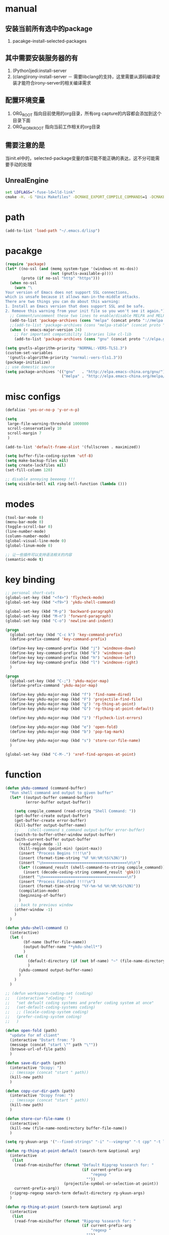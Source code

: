 # -*- coding: utf-8 -*-
#+TAGS: DEPRECATED

* manual
** 安装当前所有选中的package
   1. pacakge-install-selected-packages
** 其中需要安装服务器的有
   1. (Python)jedi:install-server
   2. (clang)irony-install-server
      － 需要libclang的支持，这里需要从源码编译安装才能符合irony-server的相关编译需求
** 配置环境变量
   1. ORG_ROOT 指向目前使用的org目录，所有org capture的内容都会添加到这个目录下面
   2. ORG_WORK_ROOT 指向当前工作相关的org目录
** 需要注意的是
   当init.el中的，selected-package变量的值可能不能正确的表达，这不分可能需要手动的处理
** UnrealEngine
#+BEGIN_SRC bat :results value
set LDFLAGS="-fuse-ld=lld-link"
cmake -H. -G "Unix Makefiles" -DCMAKE_EXPORT_COMPILE_COMMANDS=1 -DCMAKE_C_COMPILER:PATH="D:\\Program Files\\LLVM\\bin\\clang.exe" -DCMAKE_CXX_COMPILER:PATH="D:\\Program Files\\LLVM\\bin\\clang++.exe" -DCMAKE_C_COMPILER_ID="Clang" -DCMAKE_CXX_COMPILER_ID="Clang" -DCMAKE_SYSTEM_NAME="Generic" ..
#+END_SRC
* path
  #+BEGIN_SRC emacs-lisp
  (add-to-list 'load-path "~/.emacs.d/lisp")
  #+END_SRC
* pacakge
  #+BEGIN_SRC emacs-lisp
  (require 'package)
  (let* ((no-ssl (and (memq system-type '(windows-nt ms-dos))
					  (not (gnutls-available-p))))
		 (proto (if no-ssl "http" "https")))
	(when no-ssl
	  (warn "\
  Your version of Emacs does not support SSL connections,
  which is unsafe because it allows man-in-the-middle attacks.
  There are two things you can do about this warning:
  1. Install an Emacs version that does support SSL and be safe.
  2. Remove this warning from your init file so you won't see it again."))
	;; Comment/uncomment these two lines to enable/disable MELPA and MELPA Stable as desired
	(add-to-list 'package-archives (cons "melpa" (concat proto "://melpa.org/packages/")) t)
	;;(add-to-list 'package-archives (cons "melpa-stable" (concat proto "://stable.melpa.org/packages/")) t)
	(when (< emacs-major-version 24)
	  ;; For important compatibility libraries like cl-lib
	  (add-to-list 'package-archives (cons "gnu" (concat proto "://elpa.gnu.org/packages/")))))

  (setq gnutls-algorithm-priority "NORMAL:-VERS-TLS1.3")
  (custom-set-variables
   '(gnutls-algorithm-priority "normal:-vers-tls1.3"))
  (package-initialize)
  ;; use domestic source
  (setq package-archives '(("gnu"   . "http://elpa.emacs-china.org/gnu/")
						   ("melpa" . "http://elpa.emacs-china.org/melpa/")))

  #+END_SRC
* misc configs
  #+BEGIN_SRC emacs-lisp
  (defalias 'yes-or-no-p 'y-or-n-p)

  (setq
   large-file-warning-threshold 1000000
   scroll-conservatively 10
   scroll-margin 7
   )

  (add-to-list 'default-frame-alist '(fullscreen . maximized))

  (setq buffer-file-coding-system 'utf-8)
  (setq make-backup-files nil)
  (setq create-lockfiles nil)
  (set-fill-column 120)

  ;; disable annoying beeeeep !!!
  (setq visible-bell nil ring-bell-function (lambda ()))
  #+END_SRC
* modes
  #+BEGIN_SRC emacs-lisp
  (tool-bar-mode 0)
  (menu-bar-mode 0)
  (toggle-scroll-bar 0)
  (line-number-mode)
  (column-number-mode)
  (global-visual-line-mode 0)
  (global-linum-mode 0)

  ;; 让一些插件可以支持语法相关的内容
  (semantic-mode t)
  #+END_SRC
* key binding
 #+BEGIN_SRC emacs-lisp
 ;; personal short-cuts
 (global-set-key (kbd "<f4>") 'flycheck-mode)
 (global-set-key (kbd "<f9>") 'ykdu-shell-command)

 (global-set-key (kbd "M-p") 'backward-paragraph)
 (global-set-key (kbd "M-n") 'forward-paragraph)
 (global-set-key (kbd "C-o") 'newline-and-indent)

 (progn
   (global-set-key (kbd "C-c k") 'key-command-prefix)
   (define-prefix-command 'key-command-prefix)

   (define-key key-command-prefix (kbd "j") 'windmove-down)
   (define-key key-command-prefix (kbd "k") 'windmove-up)
   (define-key key-command-prefix (kbd "h") 'windmove-left)
   (define-key key-command-prefix (kbd "l") 'windmove-right)
   )

 (progn
   (global-set-key (kbd "C-;") 'ykdu-major-map)
   (define-prefix-command 'ykdu-major-map)

   (define-key ykdu-major-map (kbd "f") 'find-name-dired)
   (define-key ykdu-major-map (kbd "F") 'projectile-find-file)
   (define-key ykdu-major-map (kbd "g") 'rg-thing-at-point)
   (define-key ykdu-major-map (kbd "G") 'rg-thing-at-point-default)

   (define-key ykdu-major-map (kbd "1") 'flycheck-list-errors)

   (define-key ykdu-major-map (kbd "e") 'open-fold)
   (define-key ykdu-major-map (kbd "b") 'pop-tag-mark)

   (define-key ykdu-major-map (kbd "s") 'store-cur-file-name)
   )

 (global-set-key (kbd "C-M-.") 'xref-find-apropos-at-point)
 #+END_SRC
* function
 #+BEGIN_SRC emacs-lisp
 (defun ykdu-command (command-buffer)
   "Run shell command and output to given buffer"
   (let* ((output-buffer command-buffer)
          (error-buffer output-buffer))

     (setq compile_command (read-string "Shell Command: "))
     (get-buffer-create output-buffer)
     (get-buffer-create error-buffer)
     (kill-buffer output-buffer-name)
     ;;    (shell-command s_command output-buffer error-buffer)
     (switch-to-buffer-other-window output-buffer)
     (with-current-buffer output-buffer
       (read-only-mode -1)
       (kill-region (point-min) (point-max))
       (insert "Process Begins !!!!\n")
       (insert (format-time-string "%F %H:%M:%S(%3N)"))
       (insert "\n=====================================\n\n")
       (let* ((command_result (shell-command-to-string compile_command)))
         (insert (decode-coding-string command_result 'gbk)))
       (insert "\n=====================================\n")
       (insert "Process Finished !!!!\n")
       (insert (format-time-string "%Y-%m-%d %H:%M:%S(%3N)"))
       (compilation-mode)
       (beginning-of-buffer)
       )
     ;; back to previous window
     (other-window -1)
     )
   )

 (defun ykdu-shell-command ()
   (interactive)
   (let (
         (bf-name (buffer-file-name))
         (output-buffer-name "*ykdu-shell*")
         )
     (let (
           (default-directory (if (not bf-name) "~" (file-name-directory bf-name)))
           )
       (ykdu-command output-buffer-name)
       )
     )
   )

 ;; (defun workspace-coding-set (coding)
 ;;   (interactive "zCoding: ")
 ;;   "set defualt coding systems and prefer coding system at once"
 ;;   (set-default-coding-systems coding)
 ;;   ;; (locale-coding-system coding)
 ;;   (prefer-coding-system coding)
 ;;   )

 (defun open-fold (path)
   "update for mf client"
   (interactive "Dstart from: ")
   (message (concat "start \"" path "\""))
   (browse-url-of-file path)
   )

 (defun save-dir-path (path)
   (interactive "Dcopy: ")
   ;; (message (concat "start " path))
   (kill-new path)
   )

 (defun copy-cur-dir-path (path)
   (interactive "Dcopy from: ")
   ;; (message (concat "start " path))
   (kill-new path)
   )

 (defun store-cur-file-name ()
   (interactive)
   (kill-new (file-name-nondirectory buffer-file-name))
   )

 (setq rg-ykuun-args '("--fixed-strings" "-i" "--vimgrep" "-t cpp" "-t lua" "-t config" "-t txt" "-t lisp" "-t org" "-t cs" "-t json" "-t log" "--type-add nut:*.nut -t nut" "--type-add gnut:*.gnut -t gnut"))

 (defun rg-thing-at-point-default (search-term &optional arg)
   (interactive
    (list
     (read-from-minibuffer (format "Default Ripgrep %ssearch for: "
                                   (if current-prefix-arg
                                       "regexp "
                                     ""))
                           (projectile-symbol-or-selection-at-point))
     current-prefix-arg))
   (ripgrep-regexp search-term default-directory rg-ykuun-args)
   )

 (defun rg-thing-at-point (search-term &optional arg)
   (interactive
    (list
     (read-from-minibuffer (format "Ripgrep %ssearch for: "
                                   (if current-prefix-arg
                                       "regexp "
                                     ""))
                           (projectile-symbol-or-selection-at-point))
     current-prefix-arg))
   (if (projectile-project-root)
       (progn
         (ripgrep-regexp search-term (projectile-project-root) rg-ykuun-args)
         )
     (message "default root do ripgrep")
     (ripgrep-regexp search-term default-directory rg-ykuun-args)
     )
   )

 (require 'projectile)			; add this line to enable projectile-symbol-or-selection-at-point function

 (defun xref-find-apropos-at-point (search-term &optional arg)
   (interactive
    (list
     (read-from-minibuffer (format "xref find apropos %ssearch for: "
                                   (if current-prefix-arg
                                       "regexp "
                                     ""))
                           (projectile-symbol-or-selection-at-point))
     current-prefix-arg))
   (xref-find-apropos search-term)
   )

 ;; (defun add-cur-tags-in-dir-root-to-tags-table-list (current-root-dir)
 ;;   (interactive (list (read-directory-name "DirRootForTags: " (projectile-project-root))))
 ;;   (message (concat current-root-dir "/"))
 ;;   (if (file-readable-p (concat current-root-dir "tags-c")) 
 ;;       (add-to-list 'tags-table-list (concat current-root-dir "tags-c")) nil)
 ;;   (if (file-readable-p (concat current-root-dir "tags-lua")) 
 ;;       (add-to-list 'tags-table-list (concat current-root-dir "tags-lua")) nil)
 ;;   (if (file-readable-p (concat current-root-dir "tags-cpp")) 
 ;;       (add-to-list 'tags-table-list (concat current-root-dir "tags-cpp")) nil)
 ;;   )
 #+END_SRC
* recentf
#+BEGIN_SRC emacs-lisp
(recentf-mode t)
(setq
 recentf-max-menu-items 400
 recentf-max-saved-items nil
 )
#+END_SRC
* C\CPP
#+BEGIN_SRC emacs-lisp
(setq-default c++-tab-always-indent t)
(setq-default c-default-style "awk")
(setq-default c-basic-offset 4)
(setq-default c-indent-level 4)
(setq-default tab-width 4)
(setq-default indent-tabs-mode t)

(add-to-list 'auto-mode-alist '("\\.h\\'" . c++-mode))

;; (c-set-offset 'cpp-macro -1000)
;; (c-set-offset 'case-label 4)
;; (c-set-offset 'substatement-open 0)
;; (c-set-offset 'substatement-close 0)
;; (c-set-offset 'label 0)
;; (c-set-offset 'arglist-intro 4)
;; (c-set-offset 'statement-block-intro 4)
;; (c-set-offset 'arglist-close 4)
;; (c-set-offset 'statement-cont 0)
;; (c-set-offset 'label 0)
#+END_SRC
* Lua
  #+BEGIN_SRC emacs-lisp
  (setq-default lua-indent-level 4)
  #+END_SRC
* Python
  #+BEGIN_SRC emacs-lisp
  ;; Python
  (setq-default python-indent-offset 4)
  #+END_SRC
* encoding
  #+BEGIN_SRC emacs-lisp
  (define-coding-system-alias 'GB18030 'gb18030)
  (define-coding-system-alias 'utf8 'utf-8-unix)
  #+END_SRC
* version control
  #+BEGIN_SRC emacs-lisp
  (remove-hook 'find-file-hook 'vc-refresh-state)
  ;; (setq jit-lock-defer-time 0.01)
  ;; (setq font-lock-support-mode 'fast-lock-mode)
  ;; magit receiving gbk from git.exe
  (setq magit-git-output-coding-system 'utf-8)
  ;; (setq magit-git-output-coding-system 'chinese-gbk)
  ;; 强制设置commit editmsg的编码
  (modify-coding-system-alist 'file "\.git/COMMIT_EDITMSG" 'utf-8)
  (global-set-key (kbd "C-x g") 'magit-status)
  #+END_SRC
* optimization
  #+BEGIN_SRC emacs-lisp
  ;; chinese character is using a big font lib which will trigger the GC on every movement
  (setq inhibit-compacting-font-caches t)
  #+END_SRC
* pyim
  #+BEGIN_SRC emacs-lisp
  ;; input method
  (require 'pyim)
  (require 'pyim-basedict)
  (pyim-basedict-enable)
  (setq default-input-method "pyim")
  (setq pyim-default-scheme 'microsoft-shuangpin)
  (setq pyim-page-tooltip 'popup)
  (setq pyim-page-length 9)
  #+END_SRC
* color
  #+BEGIN_SRC emacs-lisp
  (load-theme 'tango-dark t)
  (require 'highlight-indentation)
  ;; (set-face-background 'highlight-indentation-face "#e3e3d3")
  ;; (set-face-background 'highlight-indentation-current-column-face "#c3b3b3")
  #+END_SRC
* grep
#+BEGIN_SRC emacs-lisp
(setq grep-command "rg --vimgrep -i -t cpp -t lua -t cs -t c -t config -t txt ")
#+END_SRC
* org mode
#+BEGIN_SRC emacs-lisp
(setq
 org-agenda-files nil
 org-tags-column -90
 org-src-tab-acts-natively t
 org-edit-src-content-indentation 0
 )

(require 'org-protocol)
(require 'edit-server)
(require 'server)

(defun server-ensure-safe-dir (dir) "Noop" t) ; 非常烦人的一个错误，直接将相关的函数置空

(server-start)				; 注意需要手动创建文件夹
(edit-server-start)
(setq edit-server-new-frame nil)

;; babel 这个地方不添加将会导致相关的babel无法被加载
(org-babel-do-load-languages
 'org-babel-load-languages
 '(
   (python . t)
   (matlab . t)
   (emacs-lisp . t)
   (lua . t)
   (shell . t)
   ;; (C . t)
   ))

;; (setq 
;;  org-babel-C++-compiler "clang++"
;;  org-babel-C-compiler "clang"
;;  )

(org-indent-mode)
(org-display-inline-images t t)
(setq org-todo-keywords
      '((sequence "TODO" "DOING" "ARCHIVE" "|" "DONE" "ABORT" "SUSPENDED")))
(setq org-agenda-inhibit-startup t)
(setq org-startup-indented t)

;; VAR
(message (concat "SET ORG ROOT TO " (getenv "ORG_ROOT")))
(message (concat "SET ORG WORK ROOT TO " (getenv "ORG_WORK_ROOT")))
(setq org-directory (getenv "ORG_ROOT"))
;; (add-hook 'after-init-hook '(lambda () (org-todo-list) (get-buffer "*Org Agenda*")))
;; .\emacsclientw.exe "org-protocol:///capture?template=w&url=http%3a%2f%2fduckduckgo%2ecom&title=DuckDuckGo"
(setq org-work-daily (concat (getenv "ORG_WORK_ROOT") "/daily.org"))
(setq org-incomming-work (concat (getenv "ORG_WORK_ROOT") "/incoming_work.org"))
(setq org-capture-templates
      '(
        ("t" "Todo" entry (file+headline "inbox.org" "Incomming")
         "* TODO %?\n %T\n %i\n %a")
        ("w" "Website with Tags" entry (file+headline "sites.org" "Regular Visit Sites")
         "* %:description %?\t%^g\nLINK: %:annotation\nCaptured On: %U")
        ("W" "Website" entry (file+headline "sites.org" "Regular Visit Sites")
         "* %:description %?\t\nLINK: %:annotation\nCapured On: %U")
        ("R" "Website ToRead" entry (file+headline "sites.org" "Sites ToRead")
         "* TOREAD %:description %?\t%^g\nLINK: %:annotation\nCapured On: %U")
        ("d" "Daily Recording" entry (file+datetree "daily.org")
         "* %?\n %i\n %a" :tree-type week)
        ("r" "Tools and Refers" entry (file+headline "refers.org" "Tools & Refers")
         "* %:description %?\t\nLINK: %:annotation\n%U")
        ("l" "DO IT WHILE ALIVE" entry (file+headline "life.org" "LIFE MOVES ON")
         "* PLAN %?\n %a\n %T\n %i\n")
        ("D" "Work Daily Recording" entry (file+datetree org-work-daily "Daily Records")
         "* 工作日简报%?\n %i\n %a" :tree-type week)
        ("T" "Work TAPD Recording" entry (file+olp+datetree org-work-daily "TAPD Records")
         "* %?\n %i\n %a" :tree-type week)
        ("i" "Incoming Works" entry (file+headline org-incomming-work "Looks Good To Me!!!!")
         "* TODO %?\n %a\n %T\n %i\n")
        )
      )

;; KEY BINDING
(global-set-key (kbd "C-c l") 'org-store-link)
(global-set-key (kbd "C-c C-l") 'org-insert-link)
(global-set-key (kbd "C-c a") 'org-agenda)
(global-set-key (kbd "C-c c") 'org-capture)
#+END_SRC
* lsp mode                                                                    :DEPRECATED:
#+BEGIN_SRC emacs-lisp
(require 'lsp)
(require 'lsp-ui)

;; (add-hook 'c++-mode-hook 'lsp)
;; (add-hook 'c-mode-hook 'lsp)
;; ;; (setq lsp-clients-clangd-executable "D:/workspace/thirdparty bin/llvm-project/build/Release/bin/clangd.exe")
;; (require 'ccls)
;; (add-hook 'c++-mode-hook (lambda () (require 'ccls) (lsp)))
;; (add-hook 'c-mode-hook (lambda () (require 'ccls) (lsp)))

;; (setq-default lsp-file-watch-threshold 200000)
;; (setq lsp-clients-clangd-args '("-j=4" "-background-index" "-log=error"))
#+END_SRC
* eglot                                                                       :DEPRECATED:
  #+BEGIN_SRC emacs-lisp
    ;; (add-hook 'c-mode-hook 'eglot-ensure)
    ;; (add-hook 'c++-mode-hook 'eglot-ensure)
  ;; (require 'eglot)
  ;; (add-to-list 'eglot-server-programs '((c++-mode c-mode) "clangd"))
  ;; (add-hook 'c-mode-hook 'eglot-ensure)
  ;; (add-hook 'c++-mode-hook 'eglot-ensure)
  #+END_SRC
* company                                                                     :DEPRECATED:
  #+BEGIN_SRC emacs-lisp
  ;; (require 'company-lsp)
  ;; (push 'company-lsp company-backends)
  ;; (push 'company-c-headers company-backends)

  ;; (global-company-mode 0)

  ;; (eval-after-load 'company
  ;;   '(add-to-list 'company-backends 'company-irony))

  ;; (require 'company-irony-c-headers)
  ;; ;; Load with `irony-mode` as a grouped backend
  ;; (eval-after-load 'company
  ;;   '(add-to-list
  ;;     'company-backends '(company-irony-c-headers company-irony)))

  ;; ;; 安装完成jedi之后需要pip安装相关的包jedi以及epc，然后执行jedi:install-server
  ;; ;; Advanced usage.
  ;; (add-to-list 'company-backends '(company-jedi company-files))

  ;; ;; key bindings,
  ;; ;; (global-set-key (kbd "M-/") 'company-complete)
  ;; (global-set-key (kbd "C-M-/") 'company-complete)
  #+END_SRC
* yasnippet
  #+BEGIN_SRC emacs-lisp
  (yas-global-mode t)
  #+END_SRC
* helm                                                                        :DEPRECATED:
  #+BEGIN_SRC emacs-lisp
  ;; (require 'helm)
  ;; (require 'helm-xref)
  ;; (require 'helm-rg)

  ;; (progn
  ;;   (helm-autoresize-mode t)
  ;;   (setq helm-split-window-in-side-p           t ; open helm buffer inside current window, not occupy whole other window
  ;;         helm-ff-search-library-in-sexp        t ; search for library in `require' and `declare-function' sexp.
  ;;         helm-scroll-amount                    8 ; scroll 8 lines other window using M-<next>/M-<prior>
  ;;         helm-ff-file-name-history-use-recentf t
  ;;         helm-echo-input-in-header-line t
  ;;         )

  ;;   (setq helm-semantic-fuzzy-match t
  ;;         helm-imenu-fuzzy-match t
  ;;         )

  ;;   ;; (setq helm-grep-default-command "rg --vimgrep -E gb18030 -t %e %p %f"
  ;;   ;;       helm-grep-default-recurse-command "rg --vimgrep -E gb18030 -t %e %p %f")
  ;;   )

  ;; ;; helm function key bindings
  ;; (progn
  ;;   (global-set-key (kbd "C-c h") 'helm-command-prefix)
  ;;   (define-prefix-command 'helm-command-prefix)
  ;;   (global-unset-key (kbd "C-x c"))
  ;;   (define-key helm-command-prefix (kbd "o") 'helm-occur)
  ;;   (define-key helm-command-prefix (kbd "r") 'helm-recentf)
  ;;   (define-key helm-command-prefix (kbd "i") 'helm-imenu)
  ;;   ;; (define-key helm-command-prefix (kbd "t") (lambda ()
  ;;   ;; 					      (interactive)
  ;;   ;; 					      (helm-gtags-find-tag (thing-at-point 'word))
  ;;   ;; 					      )
  ;;   ;;   )

  ;;   (define-key helm-map (kbd "TAB") 'helm-execute-persistent-action) ; rebind tab to run persistent action
  ;;   (define-key helm-map (kbd "C-i") 'helm-execute-persistent-action) ; make TAB work in terminal
  ;;   (define-key helm-map (kbd "C-z")  'helm-select-action) ; list actions using C-z

  ;;   (global-set-key (kbd "M-x") 'helm-M-x)
  ;;   (global-set-key (kbd "C-x C-f") 'helm-find-files)
  ;;   (global-set-key (kbd "C-x C-b") 'helm-buffers-list)
  ;;   (global-set-key (kbd "C-x b") 'helm-mini)
  ;;   )
  #+END_SRC
* ivy counsel swiper
#+BEGIN_SRC emacs-lisp
(require 'ivy-xref)
(require 'ivy-explorer)

(ivy-mode t)
(counsel-mode t)
(ivy-explorer-mode t)
(setq ivy-use-virtual-buffers t)

(when (>= emacs-major-version 27)
  (setq xref-show-definitions-function #'ivy-xref-show-defs))
(setq xref-show-xrefs-function #'ivy-xref-show-xrefs)

;; function

(defun resume-ivy-with-prefix-arg ()
  (interactive)
  (setq current-prefix-arg '(4))		; C-u prefix command
  (ivy-resume)
  )

(progn
  (global-set-key (kbd "C-c i") 'ivy-command-prefix)
  (define-prefix-command 'ivy-command-prefix)

  (define-key ivy-command-prefix (kbd "s") 'swiper-isearch-thing-at-point)
  (define-key ivy-command-prefix (kbd "r") 'counsel-recentf)
  (define-key ivy-command-prefix (kbd "i") 'counsel-imenu)
  (define-key ivy-command-prefix (kbd "C-r") 'resume-ivy-with-prefix-arg)
  )


#+END_SRC
* flycheck
#+BEGIN_SRC emacs-lisp
;; enable static analysis
(with-eval-after-load 'flycheck
  (require 'flycheck-clang-analyzer)
  (flycheck-clang-analyzer-setup))
#+END_SRC
* irony                                                                       :DEPRECATED:
  #+BEGIN_SRC emacs-lisp
  ;; (add-hook 'c++-mode-hook 'irony-mode)
  ;; (add-hook 'c-mode-hook 'irony-mode)
  ;; (add-hook 'objc-mode-hook 'irony-mode)
  ;; (add-hook 'irony-mode-hook 'irony-cdb-autosetup-compile-options)
  #+END_SRC
* projectile
#+BEGIN_SRC emacs-lisp
(projectile-mode t)
(setq projectile-indexing-method 'native)
(setq projectile-enable-caching t)
(setq projectile-require-project-root nil)
(setq projectile-completion-system 'ivy)
#+END_SRC
* clang-format
  #+BEGIN_SRC emacs-lisp
  (require 'clang-format)
  #+END_SRC
* expand region
  [[https://github.com/magnars/expand-region.el][magnars/expand-region.el: Emacs extension to increase selected region by semantic units.]]
  If you expand too far, you can contract the region by pressing - (minus key), or by prefixing the shortcut you defined with a negative argument: C-- C-=.
  #+BEGIN_SRC emacs-lisp
  (global-set-key (kbd "C-=") 'er/expand-region)
  #+END_SRC
* Async Shell
  #+BEGIN_SRC emacs-lisp
  (add-to-list 'display-buffer-alist
			   (cons "\\*Async Shell Command\\*.*" (cons #'display-buffer-no-window nil)))
  #+END_SRC
* Code Navigation
#+BEGIN_SRC emacs-lisp
;; (defalias 'xref-find-definitions 'counsel-etags-find-tag-at-point)
;; (defalias 'xref-find-apropos-at-point 'counsel-etags-grep)
#+END_SRC
* Origami
#+BEGIN_SRC emacs-lisp
;; (require 'origami)
;; (global-origami-mode t)
;;  (progn
;;    (global-set-key [C-tab] 'origami-toggle-node)

;;    (define-key origami-mode-map (kbd "C-c f c") 'origami-close-node-recursively) 
;;    (define-key origami-mode-map (kbd "C-c f o") 'origami-open-node-recursively)
;;    (define-key origami-mode-map (kbd "C-c f t") 'origami-close-node-recursively)
;;    )
#+END_SRC
* Appendix
  #+BEGIN_SRC shell
  ;; (async-shell-command "ctags -e --if0=yes --c-kinds=+px --c++-kinds=+px --extra=+q --fields=+iaS --languages=c -R -f tags-c")
  ;; (async-shell-command "ctags -e --if0=yes --c-kinds=+px --c++-kinds=+px --extra=+q --fields=+iaS --languages=c++ -R -f tags-cpp")
  ;; (async-shell-command "ctags -e --if0=yes --c-kinds=+px --c++-kinds=+px --extra=+q --fields=+iaS --languages=lua -R -f tags-lua")
  #+END_SRC
